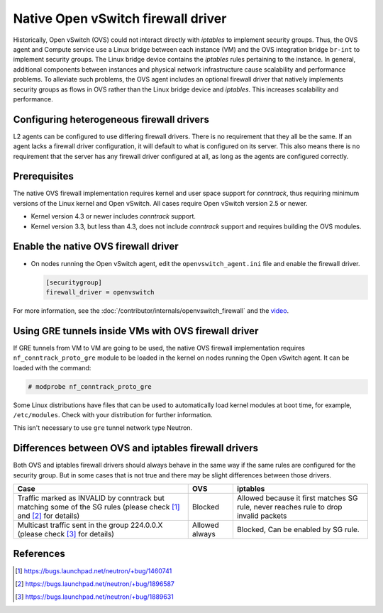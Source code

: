 .. _config-ovsfwdriver:

===================================
Native Open vSwitch firewall driver
===================================

Historically, Open vSwitch (OVS) could not interact directly with *iptables*
to implement security groups. Thus, the OVS agent and Compute service use
a Linux bridge between each instance (VM) and the OVS integration bridge
``br-int`` to implement security groups. The Linux bridge device contains
the *iptables* rules pertaining to the instance. In general, additional
components between instances and physical network infrastructure cause
scalability and performance problems. To alleviate such problems, the OVS
agent includes an optional firewall driver that natively implements security
groups as flows in OVS rather than the Linux bridge device and *iptables*.
This increases scalability and performance.

Configuring heterogeneous firewall drivers
~~~~~~~~~~~~~~~~~~~~~~~~~~~~~~~~~~~~~~~~~~

L2 agents can be configured to use differing firewall drivers. There is no
requirement that they all be the same. If an agent lacks a firewall driver
configuration, it will default to what is configured on its server. This also
means there is no requirement that the server has any firewall driver
configured at all, as long as the agents are configured correctly.

Prerequisites
~~~~~~~~~~~~~

The native OVS firewall implementation requires kernel and user space support
for *conntrack*, thus requiring minimum versions of the Linux kernel and
Open vSwitch. All cases require Open vSwitch version 2.5 or newer.

* Kernel version 4.3 or newer includes *conntrack* support.
* Kernel version 3.3, but less than 4.3, does not include *conntrack*
  support and requires building the OVS modules.

Enable the native OVS firewall driver
~~~~~~~~~~~~~~~~~~~~~~~~~~~~~~~~~~~~~

* On nodes running the Open vSwitch agent, edit the
  ``openvswitch_agent.ini`` file and enable the firewall driver.

  .. code-block:: ini

     [securitygroup]
     firewall_driver = openvswitch

For more information, see the
:doc:`/contributor/internals/openvswitch_firewall`
and the `video <https://www.youtube.com/watch?v=SOHeZ3g9yxM>`_.

Using GRE tunnels inside VMs with OVS firewall driver
~~~~~~~~~~~~~~~~~~~~~~~~~~~~~~~~~~~~~~~~~~~~~~~~~~~~~

If GRE tunnels from VM to VM are going to be used, the native OVS firewall
implementation requires ``nf_conntrack_proto_gre`` module to be loaded in
the kernel on nodes running the Open vSwitch agent.
It can be loaded with the command:

.. code-block:: console

    # modprobe nf_conntrack_proto_gre

Some Linux distributions have files that can be used to automatically load
kernel modules at boot time, for example, ``/etc/modules``. Check with your
distribution for further information.

This isn't necessary to use ``gre`` tunnel network type Neutron.

Differences between OVS and iptables firewall drivers
~~~~~~~~~~~~~~~~~~~~~~~~~~~~~~~~~~~~~~~~~~~~~~~~~~~~~

Both OVS and iptables firewall drivers should always behave in the same way if
the same rules are configured for the security group. But in some cases that is
not true and there may be slight differences between those drivers.

+----------------------------------------+-----------------------+-----------------------+
| Case                                   | OVS                   | iptables              |
+========================================+=======================+=======================+
| Traffic marked as INVALID by conntrack | Blocked               | Allowed because it    |
| but matching some of the SG rules      |                       | first matches SG rule,|
| (please check [1]_  and [2]_           |                       | never reaches rule to |
| for details)                           |                       | drop invalid packets  |
+----------------------------------------+-----------------------+-----------------------+
| Multicast traffic sent in the group    | Allowed always        | Blocked,              |
| 224.0.0.X                              |                       | Can be enabled by SG  |
| (please check [3]_ for details)        |                       | rule.                 |
+----------------------------------------+-----------------------+-----------------------+

References
~~~~~~~~~~

.. [1] https://bugs.launchpad.net/neutron/+bug/1460741
.. [2] https://bugs.launchpad.net/neutron/+bug/1896587
.. [3] https://bugs.launchpad.net/neutron/+bug/1889631
